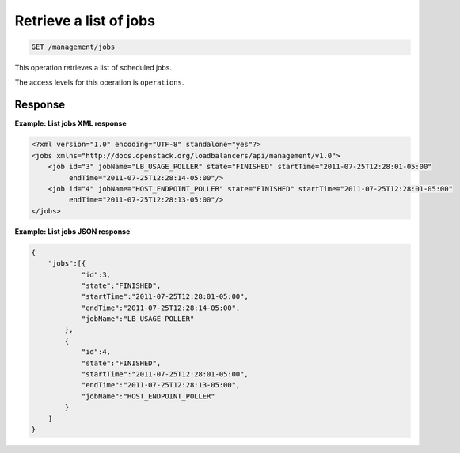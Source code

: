 .. _get-jobs:

Retrieve a list of jobs
^^^^^^^^^^^^^^^^^^^^^^^^^^^^^^^^^^^^^^^^^^^^^^^^^^^^^^^^^^^^^^^^^^^^^^^^^^^^^^^^

.. code::

   GET /management/jobs  


This operation retrieves a list of scheduled jobs.



The access levels for this operation is ``operations``. 





Response
""""""""""""""""

**Example: List jobs XML response**

.. code::  

    <?xml version="1.0" encoding="UTF-8" standalone="yes"?>
    <jobs xmlns="http://docs.openstack.org/loadbalancers/api/management/v1.0">
        <job id="3" jobName="LB_USAGE_POLLER" state="FINISHED" startTime="2011-07-25T12:28:01-05:00"
             endTime="2011-07-25T12:28:14-05:00"/>
        <job id="4" jobName="HOST_ENDPOINT_POLLER" state="FINISHED" startTime="2011-07-25T12:28:01-05:00"
             endTime="2011-07-25T12:28:13-05:00"/>
    </jobs>

                    

**Example: List jobs JSON response**

.. code::  

    {
        "jobs":[{
                "id":3,
                "state":"FINISHED",
                "startTime":"2011-07-25T12:28:01-05:00",
                "endTime":"2011-07-25T12:28:14-05:00",
                "jobName":"LB_USAGE_POLLER"
            },
            {
                "id":4,
                "state":"FINISHED",
                "startTime":"2011-07-25T12:28:01-05:00",
                "endTime":"2011-07-25T12:28:13-05:00",
                "jobName":"HOST_ENDPOINT_POLLER"
            }
        ]
    }
